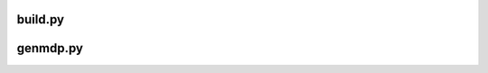 build.py
============

.. argparse:: 
   :filename: ../setup/build.py
   :func: initialize
   :prog: build.py

genmdp.py
===========

.. argparse::
   :filename: ../setup/genmdp.py
   :fun: initialize
   :prog: genmdp.py
